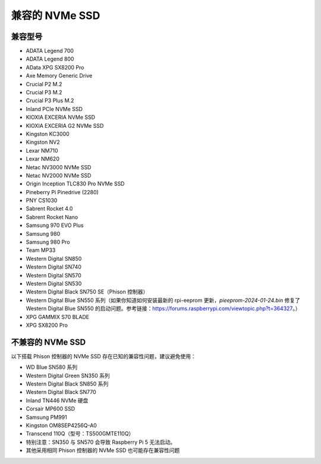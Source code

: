 兼容的 NVMe SSD
========================

兼容型号
---------------------------

* ADATA Legend 700  
* ADATA Legend 800  
* AData XPG SX8200 Pro  

* Axe Memory Generic Drive  

* Crucial P2 M.2  
* Crucial P3 M.2  
* Crucial P3 Plus M.2  

* Inland PCIe NVMe SSD  

* KIOXIA EXCERIA NVMe SSD  
* KIOXIA EXCERIA G2 NVMe SSD  

* Kingston KC3000  
* Kingston NV2  

* Lexar NM710  
* Lexar NM620  

* Netac NV3000 NVMe SSD  
* Netac NV2000 NVMe SSD  

* Origin Inception TLC830 Pro NVMe SSD  

* Pineberry Pi Pinedrive (2280)  

* PNY CS1030  

* Sabrent Rocket 4.0  
* Sabrent Rocket Nano  

* Samsung 970 EVO Plus  
* Samsung 980  
* Samsung 980 Pro  

* Team MP33  

* Western Digital SN850  
* Western Digital SN740  
* Western Digital SN570  
* Western Digital SN530  
* Western Digital Black SN750 SE（Phison 控制器）  
* Western Digital Blue SN550 系列（如果你知道如何安装最新的 rpi-eeprom 更新，`pieeprom-2024-01-24.bin` 修复了 Western Digital Blue SN550 的启动问题。参考链接：https://forums.raspberrypi.com/viewtopic.php?t=364327。）  

* XPG GAMMIX S70 BLADE  
* XPG SX8200 Pro  


不兼容的 NVMe SSD
--------------------------

以下搭载 Phison 控制器的 NVMe SSD 存在已知的兼容性问题，建议避免使用：

* WD Blue SN580 系列  
* Western Digital Green SN350 系列  
* Western Digital Black SN850 系列  
* Western Digital Black SN770  
* Inland TN446 NVMe 硬盘  
* Corsair MP600 SSD  
* Samsung PM991  
* Kingston OM8SEP4256Q-A0  
* Transcend 110Q（型号：TS500GMTE110Q）  
* 特别注意：SN350 与 SN570 会导致 Raspberry Pi 5 无法启动。  
* 其他采用相同 Phison 控制器的 NVMe SSD 也可能存在兼容性问题  
